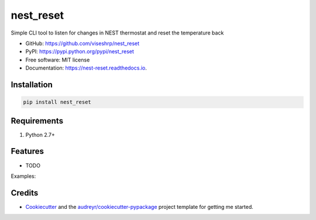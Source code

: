 ==========
nest_reset
==========


.. image:: https://img.shields.io/pypi/v/nest_reset.svg
        :target: https://pypi.python.org/pypi/nest_reset

.. image:: https://img.shields.io/travis/viseshrp/nest_reset.svg
        :target: https://travis-ci.org/viseshrp/nest_reset

.. image:: https://readthedocs.org/projects/nest-reset/badge/?version=latest
        :target: https://nest-reset.readthedocs.io/en/latest/?badge=latest
        :alt: Documentation Status

.. image:: https://pepy.tech/badge/nest-reset
        :target: https://pepy.tech/project/nest-reset
        :alt: Downloads




Simple CLI tool to listen for changes in NEST thermostat and reset the temperature back


* GitHub: https://github.com/viseshrp/nest_reset
* PyPI: https://pypi.python.org/pypi/nest_reset
* Free software: MIT license
* Documentation: https://nest-reset.readthedocs.io.


Installation
------------
.. code-block:: bash

    pip install nest_reset


Requirements
------------

#. Python 2.7+


Features
--------

* TODO

Examples:


Credits
-------

* Cookiecutter_ and the `audreyr/cookiecutter-pypackage`_ project template for getting me started.


.. _Cookiecutter: https://github.com/audreyr/cookiecutter
.. _`audreyr/cookiecutter-pypackage`: https://github.com/audreyr/cookiecutter-pypackage

